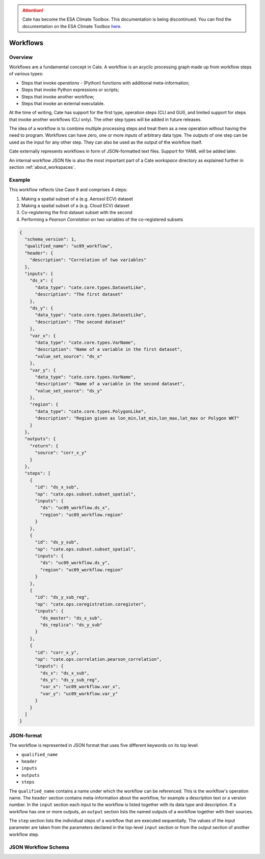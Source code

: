 .. attention::
    Cate has become the ESA Climate Toolbox.
    This documentation is being discontinued.
    You can find the documentation on the ESA Climate Toolbox
    `here <http://esa-climate-toolbox.readthedocs.io/>`_.

=========
Workflows
=========

Overview
========

Workflows are a fundamental concept in Cate. A workflow is an acyclic processing graph made up from workflow steps
of various types:

* Steps that invoke *operations* - (Python) functions with additional meta-information;
* Steps that invoke Python expressions or scripts;
* Steps that invoke another workflow;
* Steps that invoke an external executable.

At the time of writing, Cate has support for the first type, operation steps (CLI and GUI), and limited support
for steps that invoke another workflows (CLI only). The other step types will be added in future releases.

The idea of a workflow is to combine multiple processing steps and treat them as a new operation
without having the need to program. Workflows can have zero, one or more *inputs* of arbitrary data type.
The *outputs* of one step can be used as the input for any other step.
They can also be used as the output of the workflow itself.

Cate externally represents workflows in form of JSON-formatted text files. Support for YAML will be added later.

An internal workflow JSON file is also the most important part of a Cate *workspace* directory as explained further
in section :ref:`about_workspaces`.

Example
=======

This workflow reflects Use Case 9 and comprises 4 steps:

1. Making a spatial subset of a (e.g. Aerosol ECV) dataset
2. Making a spatial subset of a (e.g. Cloud ECV) dataset
3. Co-registering the first dataset subset with the second
4. Performing a *Pearson Correlation* on two variables of the co-registered subsets


.. code-block:: console

    {
      "schema_version": 1,
      "qualified_name": "uc09_workflow",
      "header": {
        "description": "Correlation of two variables"
      },
      "inputs": {
        "ds_x": {
          "data_type": "cate.core.types.DatasetLike",
          "description": "The first dataset"
        },
        "ds_y": {
          "data_type": "cate.core.types.DatasetLike",
          "description": "The second dataset"
        },
        "var_x": {
          "data_type": "cate.core.types.VarName",
          "description": "Name of a variable in the first dataset",
          "value_set_source": "ds_x"
        },
        "var_y": {
          "data_type": "cate.core.types.VarName",
          "description": "Name of a variable in the second dataset",
          "value_set_source": "ds_y"
        },
        "region": {
          "data_type": "cate.core.types.PolygonLike",
          "description": "Region given as lon_min,lat_min,lon_max,lat_max or Polygon WKT"
        }
      },
      "outputs": {
        "return": {
          "source": "corr_x_y"
        }
      },
      "steps": [
        {
          "id": "ds_x_sub",
          "op": "cate.ops.subset.subset_spatial",
          "inputs": {
            "ds": "uc09_workflow.ds_x",
            "region": "uc09_workflow.region"
          }
        },
        {
          "id": "ds_y_sub",
          "op": "cate.ops.subset.subset_spatial",
          "inputs": {
            "ds": "uc09_workflow.ds_y",
            "region": "uc09_workflow.region"
          }
        },
        {
          "id": "ds_y_sub_reg",
          "op": "cate.ops.coregistration.coregister",
          "inputs": {
            "ds_master": "ds_x_sub",
            "ds_replica": "ds_y_sub"
          }
        },
        {
          "id": "corr_x_y",
          "op": "cate.ops.correlation.pearson_correlation",
          "inputs": {
            "ds_x": "ds_x_sub",
            "ds_y": "ds_y_sub_reg",
            "var_x": "uc09_workflow.var_x",
            "var_y": "uc09_workflow.var_y"
          }
        }
      ]
    }



JSON-format
===========

The workflow is represented in JSON format that uses five different keywords on its top level:

* ``qualified_name``
* ``header``
* ``inputs``
* ``outputs``
* ``steps``

The ``qualified_name`` contains a name under which the workflow can be referenced. This is the workflow's operation name.
The ``header`` section contains meta-information about the workflow, for example a description text or a version number.
In the ``input`` section each input to the workflow is listed together with its data type and description.
If a workflow has one or more outputs, an ``output`` section lists the named outputs of a workflow together with
their sources.

The ``step`` section lists the individiual steps of a workflow that are executed sequentially.
The values of the input parameter are taken from the parameters declared in the top-level ``input`` section or
from the output section of another workflow step.


JSON Workflow Schema
====================

